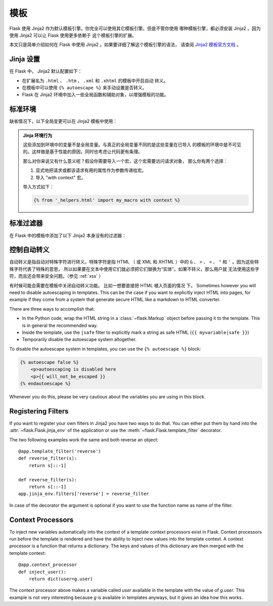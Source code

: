 模板
====

Flask 使用 Jinja2 作为默认模板引擎。你完全可以使用其它模板引擎。但是不管你使用
哪种模板引擎，都必须安装 Jinja2 。因为使用 Jinja2 可以让 Flask 使用更多依赖于
这个模板引擎的扩展。

本文只是简单介绍如何在 Flask 中使用 Jinja2 。如果要详细了解这个模板引擎的语法，
请查阅 `Jinja2 模板官方文档
<http://jinja.pocoo.org/2/documentation/templates>`_ 。

Jinja 设置
----------

在 Flask 中， Jinja2 默认配置如下：

-   在扩展名为 ``.html`` 、 ``.htm`` 、 ``.xml`` 和 ``.xhtml`` 的模板中开启自动
    转义。
-   在模板中可以使用 ``{% autoescape %}`` 来手动设置是否转义。
-   Flask 在 Jinja2 环境中加入一些全局函数和辅助对象，以增强模板的功能。

标准环境
----------------

缺省情况下，以下全局变更可以在 Jinja2 模板中使用：

.. data:: config
   :noindex:

   当前配置对象 （ :data:`flask.config` ）

   .. versionadded:: 0.6

.. data:: request
   :noindex:

   当前请求对象 （ :class:`flask.request` ）

.. data:: session
   :noindex:

   当前会话对象 （ :class:`flask.session` ）

.. data:: g
   :noindex:

   请求绑定的全局变量 （ :data:`flask.g` ）

.. function:: url_for
   :noindex:

   :func:`flask.url_for` 函数。

.. function:: get_flashed_messages
   :noindex:

   :func:`flask.get_flashed_messages` 函数。

.. admonition:: Jinja 环境行为

   这些添加到环境中的变量不是全局变量。与真正的全局变量不同的是这些变量在已导入
   的模板的环境中是不可见的。这样做是基于性能的原因，同时也考虑让代码更有条理。
   
   那么对你来说又有什么意义呢？假设你需要导入一个宏，这个宏需要访问请求对象，
   那么你有两个选择：

   1.   显式地把请求或都该请求有用的属性作为参数传递给宏。
   2.   导入 "with context" 宏。

   导入方式如下：

   .. sourcecode:: jinja

      {% from '_helpers.html' import my_macro with context %}

标准过滤器
----------------

在 Flask 中的模板中添加了以下 Jinja2 本身没有的过滤器：

.. function:: tojson
   :noindex:

   这个函数可以把对象转换为 JSON 格式。如果你要动态生成 JavaScript ，那么这个
   函数非常有用。

   注意，在 `script` 标记内部不能转义，因此如果要在 `script` 标记内部使用这个
   函数必须用 ``|safe`` 关闭转义：

   .. sourcecode:: html+jinja

       <script type=text/javascript>
           doSomethingWith({{ user.username|tojson|safe }});
       </script>

   ``|tojson`` 过滤器会自动处理正斜杠。

控制自动转义
------------------------

自动转义是指自动对特殊字符进行转义。特殊字符是指 HTML （ 或 XML 和 XHTML ）中的
``&`` 、 ``>`` 、 ``<`` 、 ``"`` 和 ``'`` 。因为这些特殊字符代表了特殊的意思，
所以如果要在文本中使用它们就必须把它们替换为“实体”。如果不转义，那么用户就
无法使用这些字符，而且还会带来安全问题。（参见 :ref:`xss` ）

有时候可能会需要在模板中关闭自动转义功能。
比如一想要直接把 HTML 植入页面的情况
下。
Sometimes however you will need to disable autoescaping in templates.
This can be the case if you want to explicitly inject HTML into pages, for
example if they come from a system that generate secure HTML like a
markdown to HTML converter.

There are three ways to accomplish that:

-   In the Python code, wrap the HTML string in a :class:`~flask.Markup`
    object before passing it to the template.  This is in general the
    recommended way.
-   Inside the template, use the ``|safe`` filter to explicitly mark a
    string as safe HTML (``{{ myvariable|safe }}``)
-   Temporarily disable the autoescape system altogether.

To disable the autoescape system in templates, you can use the ``{%
autoescape %}`` block:

.. sourcecode:: html+jinja

    {% autoescape false %}
        <p>autoescaping is disabled here
        <p>{{ will_not_be_escaped }}
    {% endautoescape %}

Whenever you do this, please be very cautious about the variables you are
using in this block.

Registering Filters
-------------------

If you want to register your own filters in Jinja2 you have two ways to do
that.  You can either put them by hand into the
:attr:`~flask.Flask.jinja_env` of the application or use the
:meth:`~flask.Flask.template_filter` decorator.

The two following examples work the same and both reverse an object::

    @app.template_filter('reverse')
    def reverse_filter(s):
        return s[::-1]

    def reverse_filter(s):
        return s[::-1]
    app.jinja_env.filters['reverse'] = reverse_filter

In case of the decorator the argument is optional if you want to use the
function name as name of the filter.

Context Processors
------------------

To inject new variables automatically into the context of a template
context processors exist in Flask.  Context processors run before the
template is rendered and have the ability to inject new values into the
template context.  A context processor is a function that returns a
dictionary.  The keys and values of this dictionary are then merged with
the template context::

    @app.context_processor
    def inject_user():
        return dict(user=g.user)

The context processor above makes a variable called `user` available in
the template with the value of `g.user`.  This example is not very
interesting because `g` is available in templates anyways, but it gives an
idea how this works.
